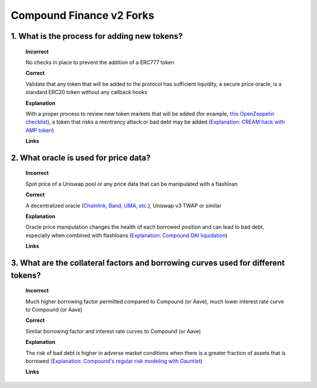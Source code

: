 Compound Finance v2 Forks
==========================

1. What is the process for adding new tokens?
-----------------------------------------------
  
  **Incorrect**
  
  No checks in place to prevent the addition of a ERC777 token
  
  **Correct**
  
  Validate that any token that will be added to the protocol has sufficient liquidity, a secure price oracle, is a standard ERC20 token without any callback hooks
  
  **Explanation**
  
  With a proper process to review new token markets that will be added (for example, `this OpenZeppelin checklist <https://github.com/OpenZeppelin/compound-assets-listing>`_), a token that risks a reentrancy attack or bad debt may be added (`Explanation: CREAM hack with AMP token <https://medium.com/cream-finance/c-r-e-a-m-finance-post-mortem-amp-exploit-6ceb20a630c5>`_)
  
  **Links**
  

2. What oracle is used for price data?
-----------------------------------------------
  
  **Incorrect**
  
  Spot price of a Uniswap pool or any price data that can be manipulated with a flashloan

  **Correct**
  
  A decentralized oracle (`Chainlink, Band, UMA, etc. <https://www.coingecko.com/en/categories/oracle>`_), Uniswap v3 TWAP or similar
  
  **Explanation**
  
  Oracle price manipulation changes the health of each borrowed position and can lead to bad debt, especially when combined with flashloans (`Explanation: Compound DAI liquidation <https://www.comp.xyz/t/dai-liquidation-event/642>`_)
  
  **Links**
  

3. What are the collateral factors and borrowing curves used for different tokens?
---------------------------------------------------------------------------------------

  **Incorrect**
  
  Much higher borrowing factor permitted compared to Compound (or Aave), much lower interest rate curve to Compound (or Aave)

  **Correct**
  
  Similar borrowing factor and interest rate curves to Compound (or Aave)

  **Explanation**
  
  The risk of bad debt is higher in adverse market conditions when there is a greater fraction of assets that is borrowed (`Explanation: Compound's regular risk modeling with Gauntlet <https://risk.gauntlet.network/protocols/compound>`_)
  
  **Links**
  
